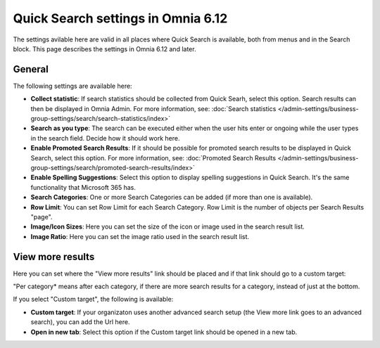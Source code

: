Quick Search settings in Omnia 6.12
==============================================

The settings avilable here are valid in all places where Quick Search is available, both from menus and in the Search block. This page describes the settings in Omnia 6.12 and later.

General
****************
The following settings are available here:

.. image:: quick-search-settings-612-general.png

+ **Collect statistic**: If search statistics should be collected from Quick Searh, select this option. Search results can then be displayed in Omnia Admin. For more information, see: :doc:`Search statistics </admin-settings/business-group-settings/search/search-statistics/index>`
+ **Search as you type**: The search can be executed either when the user hits enter or ongoing while the user types in the search field. Decide how it should work here.
+ **Enable Promoted Search Results**: If it should be possible for promoted search results to be displayed in Quick Search, select this option. For more information, see: :doc:`Promoted Search Results </admin-settings/business-group-settings/search/promoted-search-results/index>`
+ **Enable Spelling Suggestions**: Select this option to display spelling suggestions in Quick Search. It's the same functionality that Microsoft 365 has. 
+ **Search Categories**: One or more Search Categories can be added (if more than one is available).
+ **Row Limit**: You can set Row Limit for each Search Category. Row Limit is the number of objects per Search Results "page".
+ **Image/Icon Sizes**: Here you can set the size of the icon or image used in the search result list.
+ **Image Ratio**: Here you can set the image ratio used in the search result list.

View more results
******************
Here you can set where the "View more results" link should be placed and if that link should go to a custom target:

.. image:: quick-search-settings-viewmore.png

"Per category* means after each category, if there are more search results for a category, instead of just at the bottom.

If you select "Custom target", the following is available:

.. image:: quick-search-settings-viewmore-custom.png

+ **Custom target**: If your organizaton uses another advanced search setup (the View more link goes to an advanced search), you can add the Url here.
+ **Open in new tab**: Select this option if the Custom target link should be opened in a new tab.

